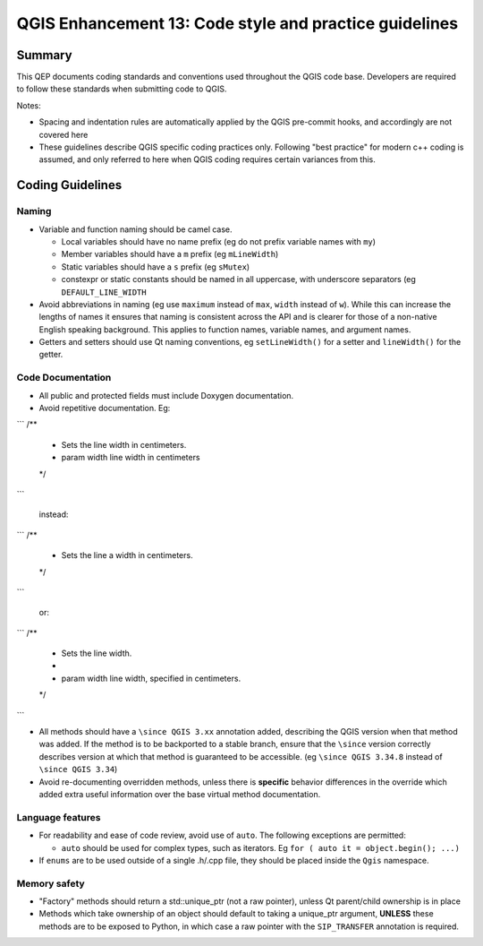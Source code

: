 .. _qep#[.#]:

========================================================================
QGIS Enhancement 13: Code style and practice guidelines
========================================================================

Summary
----------

This QEP documents coding standards and conventions used throughout the QGIS code base. Developers are required to follow these standards when submitting code to QGIS.

Notes:

- Spacing and indentation rules are automatically applied by the QGIS pre-commit hooks, and accordingly are not covered here
- These guidelines describe QGIS specific coding practices only. Following "best practice" for modern c++ coding is assumed, and only referred to here when QGIS coding requires certain variances from this.

Coding Guidelines
--------------------

Naming
======

- Variable and function naming should be camel case.

  - Local variables should have no name prefix (eg do not prefix variable names with ``my``)
  - Member variables should have a ``m`` prefix (eg ``mLineWidth``)
  - Static variables should have a ``s`` prefix (eg ``sMutex``)
  - constexpr or static constants should be named in all uppercase, with underscore separators (eg
    ``DEFAULT_LINE_WIDTH``

- Avoid abbreviations in naming (eg use ``maximum`` instead of ``max``, ``width`` instead of ``w``). While
  this can increase the lengths of names it ensures that naming is consistent across the API and
  is clearer for those of a non-native English speaking background. This applies to function names,
  variable names, and argument names.
- Getters and setters should use Qt naming conventions, eg ``setLineWidth()`` for a setter and
  ``lineWidth()`` for the getter.

Code Documentation
==================

- All public and protected fields must include Doxygen documentation.
- Avoid repetitive documentation. Eg:


```
/**
 * Sets the line width in centimeters.
 * \param width line width in centimeters
 */
```
  
  instead:

```
/**
 * Sets the line \a width in centimeters.
 */
```

  or:

```
/**
 * Sets the line width.
 *
 * \param width line width, specified in centimeters.
 */
```

- All methods should have a ``\since QGIS 3.xx`` annotation added, describing the QGIS version when
  that method was added. If the method is to be backported to a stable branch, ensure that the ``\since``
  version correctly describes version at which that method is guaranteed to be accessible. (eg ``\since QGIS 3.34.8``
  instead of ``\since QGIS 3.34``)
- Avoid re-documenting overridden methods, unless there is **specific** behavior differences in the override
  which added extra useful information over the base virtual method documentation.



Language features
=================

- For readability and ease of code review, avoid use of ``auto``. The following exceptions are permitted:

  - ``auto`` should be used for complex types, such as iterators. Eg ``for ( auto it = object.begin(); ...)``
  
- If ``enums`` are to be used outside of a single .h/.cpp file, they should be placed inside the ``Qgis`` namespace.

Memory safety
=============

- "Factory" methods should return a std::unique_ptr (not a raw pointer), unless Qt parent/child
  ownership is in place
- Methods which take ownership of an object should default to taking a unique_ptr argument, **UNLESS**
  these methods are to be exposed to Python, in which case a raw pointer with the ``SIP_TRANSFER`` annotation
  is required.
